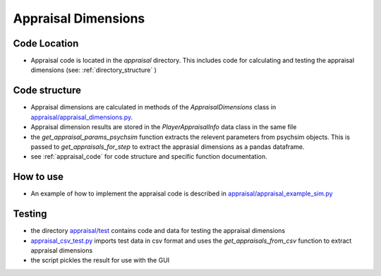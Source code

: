 
Appraisal Dimensions
********************

Code Location
=============
- Appraisal code is located in the `appraisal` directory. This includes code for calculating and testing the appraisal dimensions (see: :ref:`directory_structure` )

Code structure
==============
- Appraisal dimensions are calculated in methods of the `AppraisalDimensions` class in `appraisal/appraisal_dimensions.py <https://github.com/usc-psychsim/psychsim-eval-gui/blob/master/appraisal/appraisal_dimensions.py>`_.
- Appraisal dimension results are stored in the `PlayerAppraisalInfo` data class in the same file
- the `get_appraisal_params_psychsim` function extracts the relevent parameters from psychsim objects. This is passed to `get_appraisals_for_step` to extract the apprasial dimensions as a pandas dataframe.
- see :ref:`appraisal_code` for code structure and specific function documentation.

How to use
==========
- An example of how to implement the appraisal code is described in `appraisal/appraisal_example_sim.py <https://github.com/usc-psychsim/psychsim-eval-gui/blob/master/appraisal/appraisal_example_sim.py>`_

Testing
=======
- the directory `appraisal/test <https://github.com/usc-psychsim/psychsim-eval-gui/tree/master/appraisal/test>`_ contains code and data for testing the appraisal dimensions
- `appraisal_csv_test.py <https://github.com/usc-psychsim/psychsim-eval-gui/blob/master/appraisal/test/appraisal_csv_test.py>`_ imports test data in csv format and uses the `get_appraisals_from_csv` function to extract appraisal dimensions
- the script pickles the result for use with the GUI
